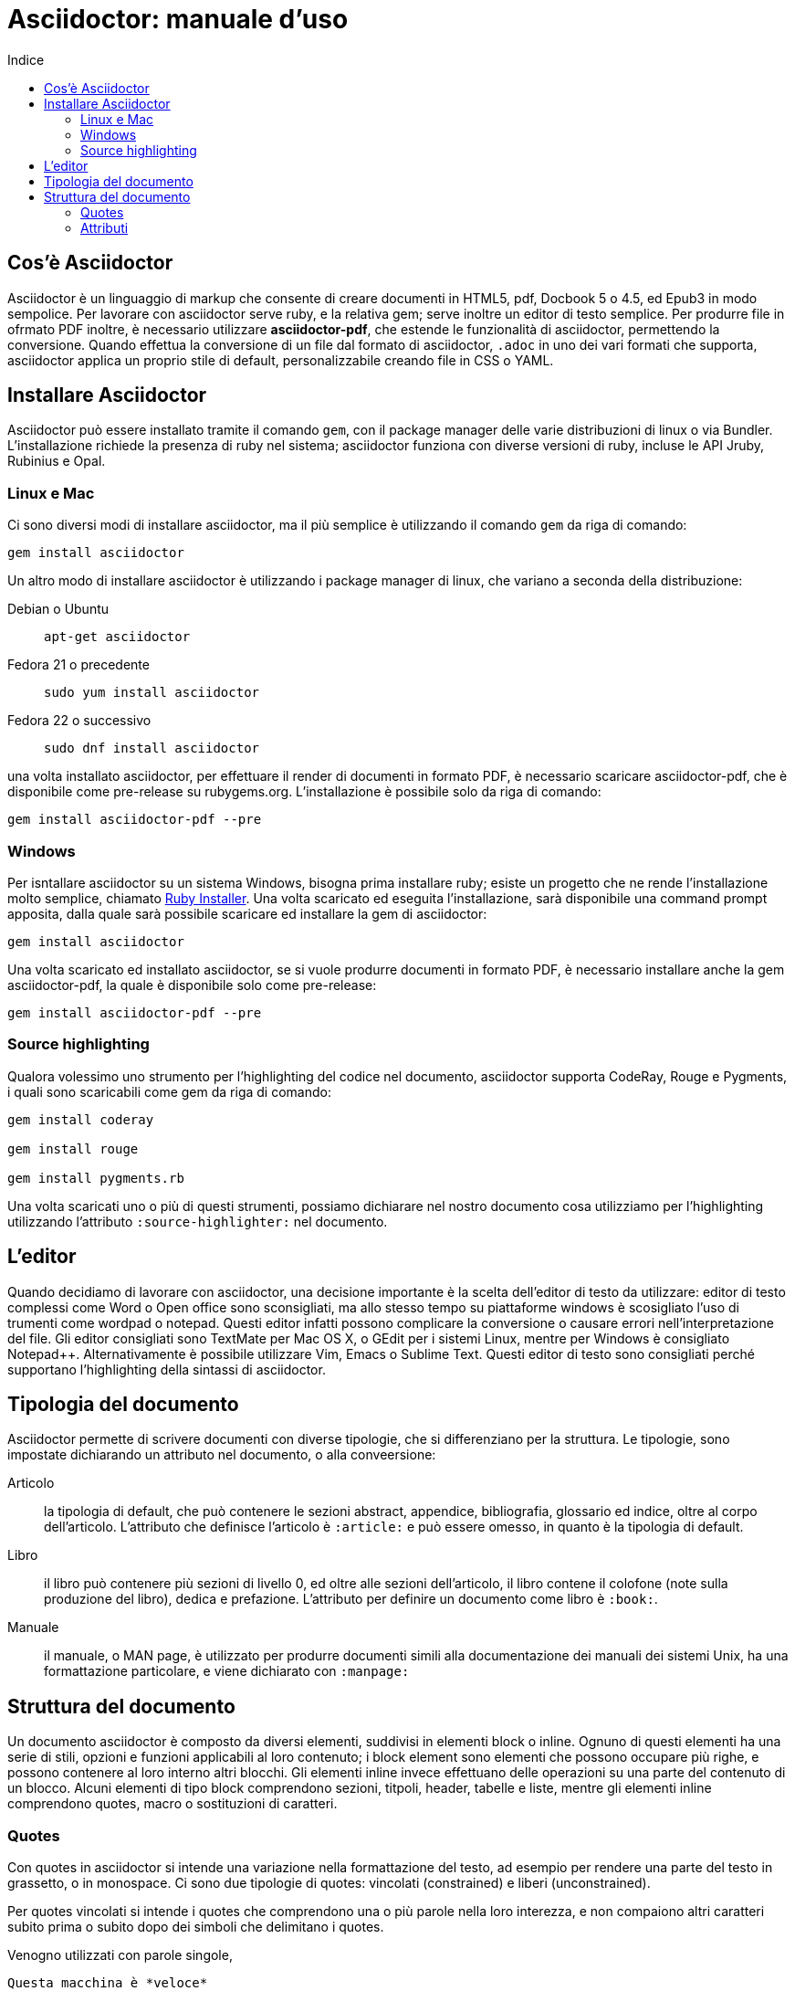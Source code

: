 = Asciidoctor: manuale d'uso
:toc: left
:toc-title: Indice
:secnums:
:toc-level: 2
:app-name: pass:quotes[MyApp^(C)^]

== Cos'è Asciidoctor

Asciidoctor è un linguaggio di markup che consente di creare documenti in HTML5, pdf, Docbook 5 o 4.5, ed Epub3 in modo sempolice. Per lavorare con asciidoctor serve ruby, e la relativa gem; serve inoltre un editor di testo semplice. Per produrre file in ofrmato PDF inoltre, è necessario utilizzare *asciidoctor-pdf*, che estende le funzionalità di asciidoctor, permettendo la conversione. Quando effettua la conversione di un file dal formato di asciidoctor, `.adoc` in uno dei vari formati che supporta, asciidoctor applica un proprio stile di default, personalizzabile creando file in CSS o YAML.

== Installare Asciidoctor

Asciidoctor può essere installato tramite il comando `gem`, con il package manager delle varie distribuzioni di linux o via Bundler. L'installazione richiede la presenza di ruby nel sistema; asciidoctor funziona con diverse versioni di ruby, incluse le API Jruby, Rubinius e Opal. 

=== Linux e Mac

Ci sono diversi modi di installare asciidoctor, ma il più semplice è utilizzando il comando `gem` da riga di comando:

[source, Bash]
----
gem install asciidoctor
----

Un altro modo di installare asciidoctor è utilizzando i package manager di linux, che variano a seconda della distribuzione:

Debian o Ubuntu:: `apt-get asciidoctor`
Fedora 21 o precedente:: `sudo yum install asciidoctor`
Fedora 22 o successivo:: `sudo dnf install asciidoctor`

una volta installato asciidoctor, per effettuare il render di documenti in formato PDF, è necessario scaricare asciidoctor-pdf, che è disponibile come pre-release su rubygems.org. L'installazione è possibile solo da riga di comando:

[source, CLI]
----
gem install asciidoctor-pdf --pre
----

=== Windows

Per isntallare asciidoctor su un sistema Windows, bisogna prima installare ruby; esiste un progetto che ne rende l'installazione molto semplice, chiamato http://rubyinstaller.org/[Ruby Installer]. Una volta scaricato ed eseguita l'installazione, sarà disponibile una command prompt apposita, dalla quale sarà possibile scaricare ed installare la gem di asciidoctor:

[source, "Command prompt"]
----
gem install asciidoctor
----

Una volta scaricato ed installato asciidoctor, se si vuole produrre documenti in formato PDF, è necessario installare anche la gem asciidoctor-pdf, la quale è disponibile solo come pre-release:

[source, "Command prompt"]
----
gem install asciidoctor-pdf --pre
----

=== Source highlighting

Qualora volessimo uno strumento per l'highlighting del codice nel documento, asciidoctor supporta CodeRay, Rouge e Pygments, i quali sono scaricabili come gem da riga di comando:

[source, CLI]
----
gem install coderay

gem install rouge

gem install pygments.rb
----

Una volta scaricati uno o più di questi strumenti, possiamo dichiarare nel nostro documento cosa utilizziamo per l'highlighting utilizzando l'attributo `:source-highlighter:` nel documento.

== L'editor

Quando decidiamo di lavorare con asciidoctor, una decisione importante è la scelta dell'editor di testo da utilizzare: editor di testo complessi come Word o Open office sono sconsigliati, ma allo stesso tempo su piattaforme windows è scosigliato l'uso di trumenti come wordpad o notepad. Questi editor infatti possono complicare la conversione o causare errori nell'interpretazione del file. Gli editor consigliati sono TextMate per Mac OS X, o GEdit per i sistemi Linux, mentre per Windows è consigliato Notepad++. Alternativamente è possibile utilizzare Vim, Emacs o Sublime Text. Questi editor di testo sono consigliati perché supportano l'highlighting della sintassi di asciidoctor.

== Tipologia del documento

Asciidoctor permette di scrivere documenti con diverse tipologie, che si differenziano per la struttura. Le tipologie, sono impostate dichiarando un attributo nel documento, o alla conveersione:

Articolo:: la tipologia di default, che può contenere le sezioni abstract, appendice, bibliografia, glossario ed indice, oltre al corpo dell'articolo. L'attributo che definisce l'articolo è `:article:` e può essere omesso, in quanto è la tipologia di default.
Libro:: il libro può contenere più sezioni di livello 0, ed oltre alle sezioni dell'articolo, il libro contene il colofone (note sulla produzione del libro), dedica e prefazione. L'attributo per definire un documento come libro è `:book:`.
Manuale:: il manuale, o MAN page, è utilizzato per produrre documenti simili alla documentazione dei manuali dei sistemi Unix, ha una formattazione particolare, e viene dichiarato con `:manpage:`

== Struttura del documento

Un documento asciidoctor è composto da diversi elementi, suddivisi in elementi block o inline. Ognuno di questi elementi ha una serie di stili, opzioni e funzioni applicabili al loro contenuto; i block element sono elementi che possono occupare più righe, e possono contenere al loro interno altri blocchi. Gli elementi inline invece effettuano delle operazioni su una parte del contenuto di un blocco. Alcuni elementi di tipo block comprendono sezioni, titpoli, header, tabelle e liste, mentre gli elementi inline comprendono quotes, macro o sostituzioni di caratteri.

=== Quotes

Con quotes in asciidoctor si intende una variazione nella formattazione del testo, ad esempio per rendere una parte del testo in grassetto, o in monospace. Ci sono due tipologie di quotes: vincolati (constrained) e liberi (unconstrained).

Per quotes vincolati si intende i quotes che comprendono una o più parole nella loro interezza, e non compaiono altri caratteri subito prima o subito dopo dei simboli che delimitano i quotes. 

Venogno utilizzati con parole singole,

[source, asciidoctor]
----
Questa macchina è *veloce*
----

con più parole,

[source, asciidoctor]
----
Questa macchina è *davvero veloce*
----

o quando una parola è seguita da un segno di punteggiatura

[source, asciidoctor]
----
Non ho mai guidato una macchina *così veloce*!
----

i quotes mostrati nell'esempio rendono il testo che racchiudono in grassetto. Il risultato delle frasi degli esempi è il seguente:

Questa macchina è *veloce*
Questa macchina è *davvero veloce*
Non ho mai guidato una macchina *così veloce*!

I quotes liberi invece servono ad evidenziare parti di una parola o più parole, e vengono usate nei seguenti casi:

* se una lettera, un numero o un underscore precedono o seguono la parte da comprendere nel quote
* se il simbolo di apertura del quote è preceduto da un punto e virgola (;)
* se ci sono degli spazi subito dopo il simbolo di apertura e subito prima il simbolo di chiusura del quote

[source, asciidoctor]
----
La parola sc**i**enza si scrive con la *i*
----

[source, asciidoctor]
----
Oggi è il _23_&#8722;__05__&#8722;__2016__
----

[source, asciidoctor]
----
Ho bisogno di più `` spazio ``
----

Come mostrano gli esempi, i quotes liberi sono delimitati con due simboli invece che uno.

Un caso particolare si presenta se vogliamo alterare una o più parole che sono comprese tra i doppi apici:

[source, asciidoctor]
----
"`@`"
"``@``"
"```@```"
----

Dato che i doppi apici non sono lettere, numeri o underscore, verrebbe da utilizzare un quote vincolato, ma in questo caso va utilizzato un quote libero. La terza coppia di accenti viene interpretata dal parser di asciidoctor come parte dei doppi apici. Se effettuassimo un render dell'esempio otterremmo il testo seguente:

"`@`"
"``@``"
"```@```"

=== Attributi

Gli attributi sono dichiarazioni effettuate generalmente subito dopo una sezione di livello 0, e che influenzano l'intero documento dalla dichiarazione dell'attributo in poi, tramite comportamenti o stili particolari, come ad esempio la creazione di un indice, o la numerazione delle sezioni del documento. Gli attributi si dividono in 6 categorie, in base alla loro funzione:

* Attributi ambientali (?)
** Sono attributi che asciidoctor definisce automaticamente, come la data di creazione del documento, o il percorso del file da convertire. Generalmente sono da considerare attributi di sola lettura, anche se possono essere modificati.
* Attributi integrati
** Si tratta di attributi definibili ovunque nel documento, ad eccezione di una parte, chiamata attributi dell'header, che vanno definiti all'inizio del documento. Un attributo integrato è visibile e viene applicato solo dopo la sua definizione, e non può essere definito in più punti del documento, se non con il prefisso `@`, ad eccezione dell'attributo `sectnums` che può essere definito più volte nello stesso documento.
* Attributi predefiniti
** Gli attributi predefiniti vengono utilizzati per sostituire alcuni caratteri se necessario.
* Attributi definiti dall'utente
** Tutti gli attributi dichiarati e definiti dall'autore; utili per inserire rapidamente contenuto che va utilizzato più volte nel documento.
* API e attributi da riga di comando
** Attributi appartenenti alle altre categorie ma che possono essere definiti alla conversione, come ad esempio l'attributo ambientale `:backend:` che può essere definito con l'opzione `-b` da riga di comando, o un attributo che definisce la tipologia del documento, definibile con l'opzione `-d` deella riga di comando.
* Attributi degli elementi
** Attributi definiti in un elemento come una lista o una tabella, i quali hanno validità solo per quell'elemento ed hanno la precedenza sugli attributi definiti nel documento.

==== Assegnazione degli attributi

Gli attributi hanno un ordine di interpretazione preciso: 

. Attributi impostati dall'API o dalla riga di comando
. Attributi impostati nel documento
. Valore di default degli attributi

È possibile gestire questo ordine in un certo senso: se ad un attributo nell'interfaccia a riga di comando viene aggiunta "```@```" alla fine, la precedenza viene assegnata all'attributo assegnato nel documento, e, qualora non sia presente o assegnato, passa di nuovo alla CLI (command line interface, interfaccia a riga di comando).

Gli attributi vanno definiti con la seguente sintassi:

[source, asciidoctor]
----
:attributo: valore
----

Come detto in precedenza, gli attributi in asciidoctor possono richiedere che venga assegnato loro un valore, che può essere numerico, o una stringa, un percorso, un URL o riferimenti ad altri attributi. Inoltre è possibile "disattivare" un attributo impostato in precedenza, inserendo un `!` nell'attributo stesso.

[source, asciidoctor]
----
:sectnums:
:leveloffset: 3
il valore di leveloffset è {leveloffset}
:!sectnums: :sectnums!:
:imagesdir: ./Immagini
----

Nell'esempio qui sopra vediamo un attributo che non richiede l'inserimento di valori, `:sectnums:` ed un attributo che invece richiede un valore numerico. L'attributo compreso tra parentesi graffe, `{leveloffset}` rappresenta un riferimento al valore dell'attributo `leveloffset`. Nella penultima riga invece, sono riportati i due modi di "disattivare" l'attributo `:sectnums:`; il punto esclamativo per negare l'attributo precedentemente impostato, può essere inserito subito prima o subito dopo il nome dell'attributo stesso, il risultato non cambia. Infine, nell'ultima riga è mostrato un esempio di sintassi che descrive un percorso.

==== Sostituizione degli attributi

Una delle feature di asciidoctor è quella di poter utilizzare sostituzioni di caratteri come i caratteri speciali; queste sostituzioni sono disponibili anche negli attributi, e possono essere utilizzatio per creare del contenuto da richiamare più volte nel documento utilizzando solo il riferimento all'attributo, così da non digitarne il contenuto; le sostituzioni verranno viste più nel dettaglio in seguito, ma per ora vediamo un esempio:

[source, asciidoctor]
----
:app-name: pass:quotes[MyApp^(C)^]
----

Nell'esempio riportato qui sopra, la macro pass applica la sostituzione, e se dovessimo fare riferimento all'attributo app-name, otterremmo questo risultato: {app-name}

==== Attributi su più righe

In certi casi, come ad esempio la creazione di un attributo definito dall'utente per inserire automaticamente nel documento elementi lunghi come paragrafi interi o righe di codice, può essere utile dividere il contenuto dell'attributo in più righe in modod da renderlo facilmente leggibile da chi andrà a vedere il documento in formato .adoc. Un attributo del genere è definito come ogni altro attributo, ed ogni riga termina con una backslash (`\`).

[source, asciidoctor]
----
:attributo-lungo: questo è un attributo lungo, è talmente lungo che \
per facilitare la lettura del contenuto di questo attributo molto lungo \
a chi dovesse vedere il documento non renderizzato, \
quindi il documento in formato originale, è stato diviso in più righe, \
altrimenti la sua lettura potrebbe risultare difficile.
----

==== Limiti degli attributi

Gli attributi di asciidoctor, seppur molto utili e versatili, hanno delle limitazioni riguardo al loro contenuto; e certi elementi non sono supportati all'interno dell'attributo stesso.

*Cos'è supportato*:

* contenuto semplice
** un numero, una stringa, un percorso o un URL
* riferimenti ad altri attributi
* formattazione testuale
** testo in *grassetto*, _corsivo_ o `monospace` e sostituzione testuale
* macro

*Cosa non è supportato*:

* liste
* paragrafi multipli
* tipologie di markup che necessitano di whitespace

==== Attributi degli elementi

È possibile assegnare ad un elemento inline o block, oppure una macro, uno o più attributi, e questo si ottiene attraverso l'uso di liste di attributi, le quali hanno la precedenza sugli attributi impostati nel documento per l'elemento specifico a cui fanno riferimento. Una lista di attributi è un insieme di attributi specifici, separati tra loro da una virgola, e compresi tra delle parentesi quadre:

[source, asciidoctor]
----
[positional-attribute, positional-attribute, named-attribute="valore"]
----

*Positional attribute*: il positional attribute in un elemento inline, viene chiamato _role_, mentre in una macro e un elemento di tipo block come una tabella o un paragrafo è chiamato _style_.

*Named attribute* i named attribute sono attributi a cui viene assegnato, tramite l'uso di un `=` un valore compreso tra doppi apici. Un esempio di named attribute è l'attributo `cols` che indica il numero di colonne di una tabella. Per rendere un named attribute indefinito, se in precedenza era stato definito, basta assegnargli il valore `none`.

===== Role

Il role è utilizzato principalmente per l'output HTML. L'attributo role infatti, una volta effettuato il render in HTML, diventa la classe di un elemento. Per dichiarare un role ci sono 3 modi: il primo è quello di precedere il nome del role da assegnare con un `.`, il secondo è quello di utilizzare il named attribute `role`, ed il terzo, che è valido solo per gli elementi inline è quello di inserirlo per primo nella lista degli attributi di quell'elemento. Come la classe in HTML, anche il role può contenere più valori:

[source, asciidoctor]
----
[.role1.role2.role3]<elemento generico>
[role="role1, role2, role3"]<elemento generico>
[role]<elemento inline>
[.role1.role2.role3]<elemento inline>
----

===== Style

Lo style viene utilizzato per cambiare l'aspetto o il comportamento di un intero elemento di tipo block o macro. In una lista di attributi, è il primo elemento se la lista fa riferimento ad un block o ad una macro. Ad un paragrafo ad esempio può essere assegnato l'attributo `source` per fare in modo che l'intero paragrafo venga renderizzato come un blocco di codice (come è stato fatto per tutti gli esempi di questo manuale).

===== ID

L'id di un elemento ha come scopo principale quello di fornire un'"ancora" per la creazione di cross reference, e nel caso l'output sia HTML, viene inserito come id dell'elemento. Oltre a questa funzione però l'id permette l'applicazione di uno stile particolare ad un elemento. L'id di un elemento è definito con un `#`, compreso come il role tra parentesi quadre. possiamo inoltre definire assieme l'id di un elemento ed il suo role:

[source, asciidoctor]
----
[#id.role]<elemento>
----

==== Attributi mancanti

Se viene fatto un riferimento ad un attributo che non è stato definito, asciidoctor generalmente non mostra la riga che contiene quell'attributo; tuttavia, per evidenziare questi problemi, nelle ultime release, sono stati inseriti due attributi nuovi: _attribute-missing_ e _attribute-undefined_, che permettono all'utente di specificare il comportamento che deve seguire asccidoctor quando incontra attributi mancanti o non definiti.

===== Attribute-missing

Questo attributo viene utilizzato per definire il comportamento di asciidoctor quando viene fatto un riferimento ad un attributo non esistente. L'attributo accetta 4 possibili valori: `skip`, `drop`, `drop-line` e `warn`.

* `skip`
** l'impostazione di default, il riferimento viene mostrato così come è stato scritto;
* `drop`
** il riferimento viene rimosso;
* `drop-line`
** l'intera riga contenete il riferimento viene rimossa;
* `warn`
** viene mostrato un messaggio di avviso che il riferimento manca;

[cols="2", options="header"]
|===
^.^|Valore		^.^|Risultato
^.^|skip		^.^|Ciao, {nome}!
^.^|drop		^.^|Ciao, !
^.^|drop-line	^.^|
^.^|warn		^.^|WARNING: skipping reference to missing attribute: name
|===